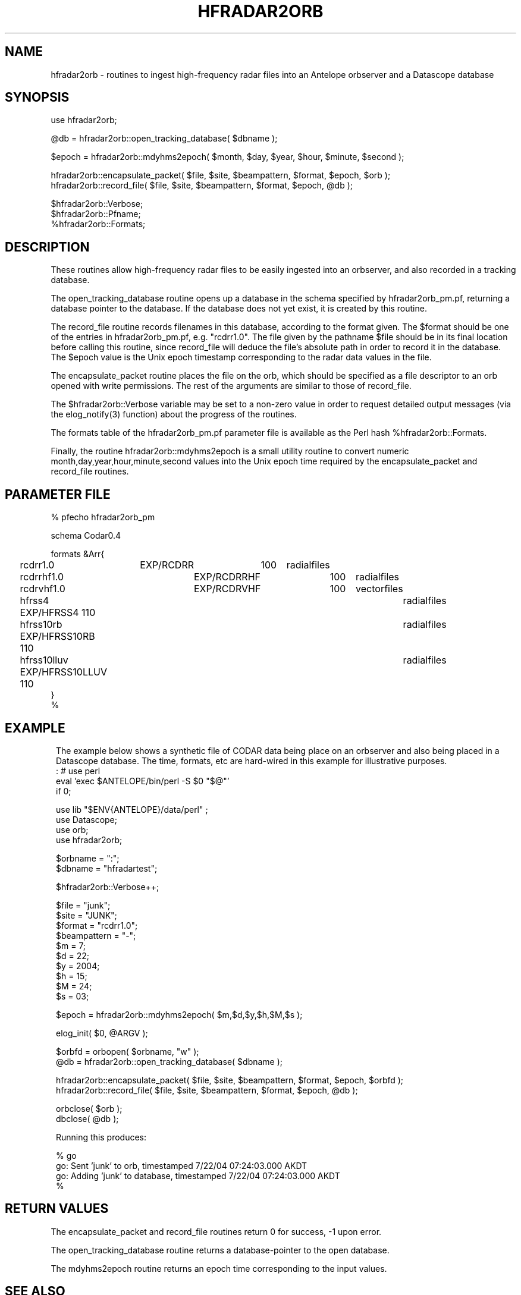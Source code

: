 .TH HFRADAR2ORB 3 "$Date: 2004/11/02 22:48:51 $"
.SH NAME
hfradar2orb \- routines to ingest high-frequency radar files into an Antelope orbserver and a Datascope database
.SH SYNOPSIS
.nf
use hfradar2orb;

@db = hfradar2orb::open_tracking_database( $dbname );

$epoch = hfradar2orb::mdyhms2epoch( $month, $day, $year, $hour, $minute, $second );

hfradar2orb::encapsulate_packet( $file, $site, $beampattern, $format, $epoch, $orb );
hfradar2orb::record_file( $file, $site, $beampattern, $format, $epoch, @db );

$hfradar2orb::Verbose;
$hfradar2orb::Pfname;
%hfradar2orb::Formats;
.fi
.SH DESCRIPTION
These routines allow high-frequency radar files to be easily ingested 
into an orbserver, and also recorded in a tracking database. 

The open_tracking_database routine opens up a database in the schema
specified by hfradar2orb_pm.pf, returning a database pointer to the database. 
If the database does not yet exist, it is created by this routine.

The record_file routine records filenames in this database, according
to the format given. The $format should be one of the entries in
hfradar2orb_pm.pf, e.g. "rcdrr1.0". The file given by the pathname $file
should be in its final location before calling this routine,
since record_file will deduce the file's absolute path in order to
record it in the database.  The $epoch value is the Unix epoch timestamp
corresponding to the radar data values in the file.

The encapsulate_packet routine places the file on the orb, which should 
be specified as a file descriptor to an orb opened with write permissions. 
The rest of the arguments are similar to those of record_file.

The $hfradar2orb::Verbose variable may be set to a non-zero value 
in order to request detailed output messages (via the elog_notify(3) function)
about the progress of the routines. 

The formats table of the hfradar2orb_pm.pf parameter file is available 
as the Perl hash %hfradar2orb::Formats. 

Finally, the routine hfradar2orb::mdyhms2epoch is a small utility routine
to convert numeric month,day,year,hour,minute,second values into the Unix 
epoch time required by the encapsulate_packet and record_file routines. 
.SH PARAMETER FILE
.nf
% pfecho hfradar2orb_pm

schema Codar0.4

formats &Arr{
	rcdrr1.0	EXP/RCDRR	100	radialfiles
	rcdrrhf1.0	EXP/RCDRRHF	100	radialfiles
	rcdrvhf1.0	EXP/RCDRVHF	100	vectorfiles
	hfrss4          EXP/HFRSS4      110	radialfiles
	hfrss10rb       EXP/HFRSS10RB   110	radialfiles
	hfrss10lluv     EXP/HFRSS10LLUV 110	radialfiles
}
%

.fi
.SH EXAMPLE
.in 2c
.ft CW
The example below shows a synthetic file of CODAR data being place on 
an orbserver and also being placed in a Datascope database. The time, formats,
etc are hard-wired in this example for illustrative purposes. 
.nf
: # use perl
eval 'exec $ANTELOPE/bin/perl -S $0 "$@"'
if 0;

use lib "$ENV{ANTELOPE}/data/perl" ;
use Datascope;
use orb;
use hfradar2orb;

$orbname = ":";
$dbname = "hfradartest";

$hfradar2orb::Verbose++;

$file = "junk";
$site = "JUNK";
$format = "rcdrr1.0";
$beampattern = "-";
$m = 7;
$d = 22;
$y = 2004;
$h = 15;
$M = 24;
$s = 03;

$epoch = hfradar2orb::mdyhms2epoch( $m,$d,$y,$h,$M,$s );

elog_init( $0, @ARGV );

$orbfd = orbopen( $orbname, "w" );
@db = hfradar2orb::open_tracking_database( $dbname );

hfradar2orb::encapsulate_packet( $file, $site, $beampattern, $format, $epoch, $orbfd );
hfradar2orb::record_file( $file, $site, $beampattern, $format, $epoch, @db );

orbclose( $orb );
dbclose( @db );

Running this produces:

% go
go: Sent 'junk' to orb, timestamped  7/22/04 07:24:03.000 AKDT
go: Adding 'junk' to database, timestamped  7/22/04 07:24:03.000 AKDT
%

.fi
.ft R
.in
.SH RETURN VALUES
The encapsulate_packet and record_file routines return 0 for success, -1 
upon error. 

The open_tracking_database routine returns a database-pointer to the open 
database. 

The mdyhms2epoch routine returns an epoch time corresponding to the 
input values. 
.SH "SEE ALSO"
.nf
codar2orb(1), orb2codar(1), orbserver(1)
.fi
.SH "BUGS AND CAVEATS"
If the only thing that changes about a file is the beampattern from which 
it was constructed, the record_file routine will not update the record.
.SH AUTHOR
.nf
Kent Lindquist
Lindquist Consulting
.fi
.\" $Id: hfradar2orb.3,v 1.3 2004/11/02 22:48:51 lindquis Exp $
